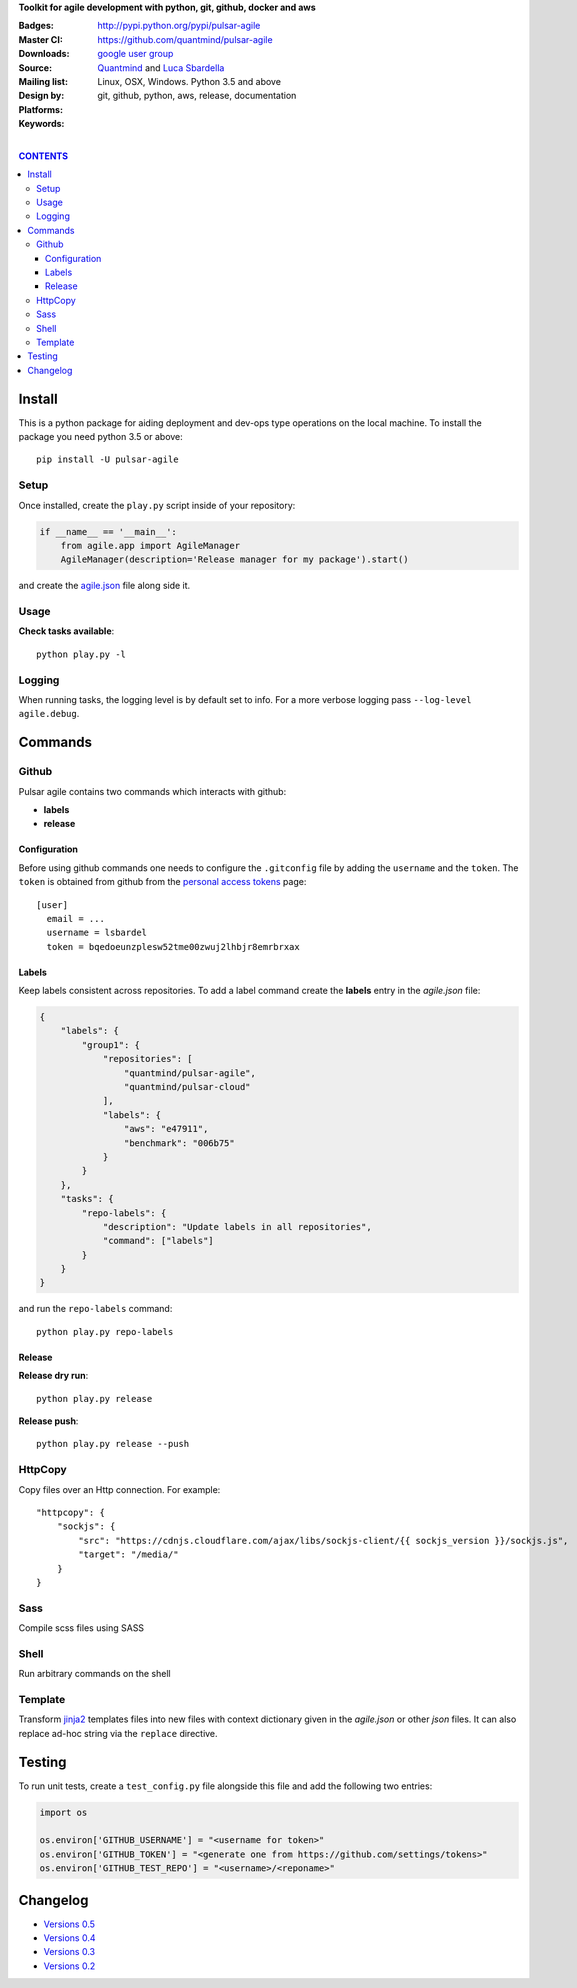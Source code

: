 **Toolkit for agile development with python, git, github, docker and aws**

:Badges: |license|  |pyversions| |status| |pypiversion|
:Master CI: |master-build| |coverage-master|
:Downloads: http://pypi.python.org/pypi/pulsar-agile
:Source: https://github.com/quantmind/pulsar-agile
:Mailing list: `google user group`_
:Design by: `Quantmind`_ and `Luca Sbardella`_
:Platforms: Linux, OSX, Windows. Python 3.5 and above
:Keywords: git, github, python, aws, release, documentation


.. |pypiversion| image:: https://badge.fury.io/py/pulsar-agile.svg
  :target: https://pypi.python.org/pypi/pulsar-agile
.. |pyversions| image:: https://img.shields.io/pypi/pyversions/pulsar-agile.svg
  :target: https://pypi.python.org/pypi/pulsar-agile
.. |license| image:: https://img.shields.io/pypi/l/pulsar-agile.svg
  :target: https://pypi.python.org/pypi/pulsar-agile
.. |status| image:: https://img.shields.io/pypi/status/pulsar-agile.svg
  :target: https://pypi.python.org/pypi/pulsar-agile
.. |downloads| image:: https://img.shields.io/pypi/dd/pulsar-agile.svg
  :target: https://pypi.python.org/pypi/pulsar-agile
.. |master-build| image:: https://travis-ci.org/quantmind/pulsar-agile.svg?branch=master
  :target: https://travis-ci.org/quantmind/pulsar-agile
.. |coverage-master| image:: https://coveralls.io/repos/github/quantmind/pulsar-agile/badge.svg?branch=master
  :target: https://coveralls.io/github/quantmind/pulsar-agile?branch=master

|

.. contents:: **CONTENTS**


Install
==========

This is a python package for aiding deployment and dev-ops type operations on the local machine.
To install the package you need python 3.5 or above::

    pip install -U pulsar-agile


Setup
-------

Once installed, create the ``play.py`` script inside of your repository:

.. code:: python

    if __name__ == '__main__':
        from agile.app import AgileManager
        AgileManager(description='Release manager for my package').start()


and create the agile.json_ file along side it.


Usage
---------

**Check tasks available**::

  python play.py -l


Logging
----------

When running tasks, the logging level is by default set to info. For a more
verbose logging pass ``--log-level agile.debug``.


Commands
============


Github
---------

Pulsar agile contains two commands which interacts with github:

* **labels**
* **release**

Configuration
~~~~~~~~~~~~~~~~

Before using github commands one needs to configure the ``.gitconfig`` file by adding the ``username``
and the ``token``. The ``token`` is obtained from github from the
`personal access tokens <https://github.com/settings/tokens>`_ page::

    [user]
      email = ...
      username = lsbardel
      token = bqedoeunzplesw52tme00zwuj2lhbjr8emrbrxax

Labels
~~~~~~~~~~~

Keep labels consistent across repositories.
To add a label command create the **labels** entry in the `agile.json` file:

.. code:: json

    {
        "labels": {
            "group1": {
                "repositories": [
                    "quantmind/pulsar-agile",
                    "quantmind/pulsar-cloud"
                ],
                "labels": {
                    "aws": "e47911",
                    "benchmark": "006b75"
                }
            }
        },
        "tasks": {
            "repo-labels": {
                "description": "Update labels in all repositories",
                "command": ["labels"]
            }
        }
    }

and run the ``repo-labels`` command::

    python play.py repo-labels


Release
~~~~~~~~~~~~

**Release dry run**::

  python play.py release

**Release push**::

  python play.py release --push


HttpCopy
----------

Copy files over an Http connection.
For example::

    "httpcopy": {
        "sockjs": {
            "src": "https://cdnjs.cloudflare.com/ajax/libs/sockjs-client/{{ sockjs_version }}/sockjs.js",
            "target": "/media/"
        }
    }


Sass
------

Compile scss files using SASS


Shell
--------

Run arbitrary commands on the shell


Template
------------

Transform jinja2_ templates files into new files with context dictionary given in the `agile.json`
or other `json` files. It can also replace ad-hoc string via the ``replace`` directive.


Testing
==========

To run unit tests, create a ``test_config.py`` file alongside this file and add
the following two entries:

.. code:: python

    import os

    os.environ['GITHUB_USERNAME'] = "<username for token>"
    os.environ['GITHUB_TOKEN'] = "<generate one from https://github.com/settings/tokens>"
    os.environ['GITHUB_TEST_REPO'] = "<username>/<reponame>"

Changelog
==============

* `Versions 0.5 </docs/history/0.5.md>`_
* `Versions 0.4 </docs/history/0.4.md>`_
* `Versions 0.3 </docs/history/0.3.md>`_
* `Versions 0.2 </docs/history/0.2.md>`_

.. _`Luca Sbardella`: http://lucasbardella.com
.. _`Quantmind`: http://quantmind.com
.. _`google user group`: https://groups.google.com/forum/?fromgroups#!forum/python-pulsar
.. _agile.json: https://github.com/quantmind/pulsar-agile/blob/master/agile.json
.. _jinja2: https://github.com/pallets/jinja


